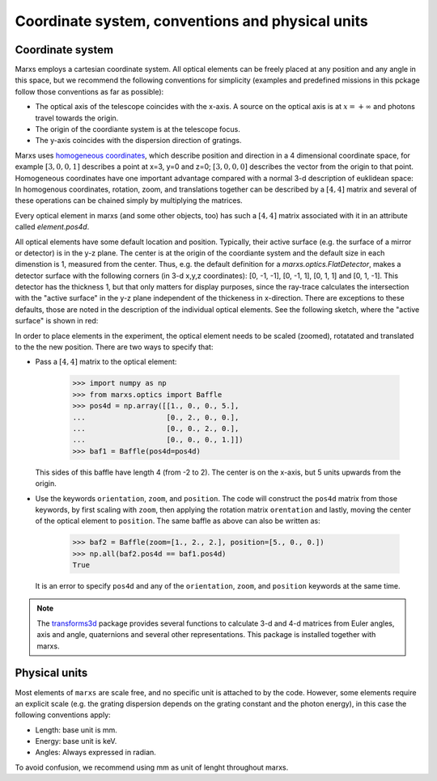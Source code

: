 =================================================
Coordinate system, conventions and physical units
=================================================

.. _coordsys:
.. _pos4d:

Coordinate system
-----------------
Marxs employs a cartesian coordinate system. All optical elements can be freely placed at any position
and any angle in this space, but we recommend the following conventions for simplicity (examples and
predefined missions in this pckage follow those conventions as far as possible):

- The optical axis of the telescope coincides with the x-axis. A source on the optical axis is
  at :math:`x=+\infty` and photons travel towards the origin.
- The origin of the coordiante system is at the telescope focus.
- The y-axis coincides with the dispersion direction of gratings.

Marxs uses `homogeneous coordinates <https://en.wikipedia.org/wiki/Homogeneous_coordinates>`_, which
describe position and direction in a 4 dimensional coordinate space, for example
:math:`[3, 0, 0, 1]` describes a point at x=3, y=0 and z=0; :math:`[3, 0, 0, 0]` describes the
vector from the origin to that point. Homogeneous coordinates have one important advantage compared
with a normal 3-d description of euklidean space: In homogenous coordinates, rotation, zoom, and
translations together can be described by a :math:`[4, 4]` matrix and several of these operations can
be chained simply by multiplying the matrices.

Every optical element in marxs (and some other objects, too) has such a :math:`[4, 4]` matrix
associated with it in an attribute called `element.pos4d`.

All optical elements have some default location and position. Typically, their active surface (e.g.
the surface of a mirror or detector) is in the y-z plane. The center is at the origin of the
coordiante system and the default size in each dimenstion is 1, measured from the center.
Thus, e.g. the default definition for a `marxs.optics.FlatDetector`, makes a detector surface with
the following corners (in 3-d x,y,z coordinates): [0, -1, -1], [0, -1, 1], [0, 1, 1] and [0, 1, -1].
This detector has the thickness 1, but that only matters for display purposes, since the ray-trace
calculates the intersection with the "active surface" in the y-z plane independent of the
thickeness in x-direction. There are exceptions to these defaults, those are noted in the description
of the individual optical elements.
See the following sketch, where the "active surface" is shown in red:

.. plot:: plots/sketch_coords.py optical_element_coords
   :scale: 50
   :align: center
   :include-source: False
   :alt: Layout of the default size and position of an optical elements. The "active surface" (e.g. the surface of a mirror) is shown in red.


In order to place elements in the experiment, the optical element needs to be
scaled (zoomed), rotatated and translated to the the new position.
There are two ways to specify that:

- Pass a :math:`[4,4]` matrix to the optical element:

      >>> import numpy as np
      >>> from marxs.optics import Baffle
      >>> pos4d = np.array([[1., 0., 0., 5.],
      ...                   [0., 2., 0., 0.],
      ...                   [0., 0., 2., 0.],
      ...                   [0., 0., 0., 1.]])
      >>> baf1 = Baffle(pos4d=pos4d)

  This sides of this baffle have length 4 (from -2 to 2). The center is on the x-axis, but 5 units
  upwards from the origin.

- Use the keywords ``orientation``, ``zoom``, and ``position``. The code will construct the ``pos4d``
  matrix from those keywords, by first scaling with ``zoom``, then applying the rotation matrix
  ``orentation`` and lastly, moving the center of the optical element to ``position``.
  The same baffle as above can also be written as:

      >>> baf2 = Baffle(zoom=[1., 2., 2.], position=[5., 0., 0.])
      >>> np.all(baf2.pos4d == baf1.pos4d)
      True


  It is an error to specify ``pos4d`` and any of the ``orientation``, ``zoom``, and ``position``
  keywords at the same time.

.. note::

   The `transforms3d <https://matthew-brett.github.io/transforms3d/index.html>`_ package provides
   several functions to calculate 3-d and 4-d matrices from Euler angles, axis and angle,
   quaternions and several other representations. This package is installed together with marxs.
  
Physical units
--------------
Most elements of ``marxs`` are scale free, and no specific unit is attached to by the code. However,
some elements require an explicit scale (e.g. the grating dispersion depends on the grating constant
and the photon energy), in this case the following conventions apply:

- Length: base unit is mm.
- Energy: base unit is keV.
- Angles: Always expressed in radian.

To avoid confusion, we recommend using mm as unit of lenght throughout marxs.
